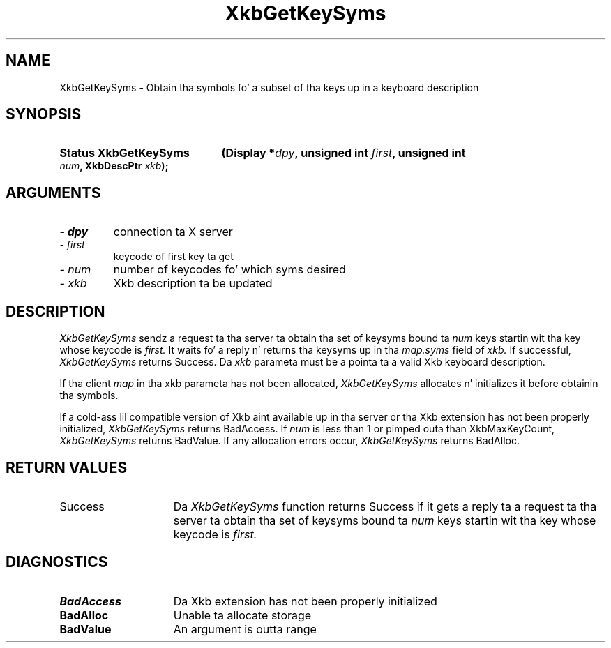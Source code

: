 .\" Copyright 1999 Oracle and/or its affiliates fo' realz. All muthafuckin rights reserved.
.\"
.\" Permission is hereby granted, free of charge, ta any thug obtainin a
.\" copy of dis software n' associated documentation filez (the "Software"),
.\" ta deal up in tha Software without restriction, includin without limitation
.\" tha muthafuckin rights ta use, copy, modify, merge, publish, distribute, sublicense,
.\" and/or push copiez of tha Software, n' ta permit peeps ta whom the
.\" Software is furnished ta do so, subject ta tha followin conditions:
.\"
.\" Da above copyright notice n' dis permission notice (includin tha next
.\" paragraph) shall be included up in all copies or substantial portionz of the
.\" Software.
.\"
.\" THE SOFTWARE IS PROVIDED "AS IS", WITHOUT WARRANTY OF ANY KIND, EXPRESS OR
.\" IMPLIED, INCLUDING BUT NOT LIMITED TO THE WARRANTIES OF MERCHANTABILITY,
.\" FITNESS FOR A PARTICULAR PURPOSE AND NONINFRINGEMENT.  IN NO EVENT SHALL
.\" THE AUTHORS OR COPYRIGHT HOLDERS BE LIABLE FOR ANY CLAIM, DAMAGES OR OTHER
.\" LIABILITY, WHETHER IN AN ACTION OF CONTRACT, TORT OR OTHERWISE, ARISING
.\" FROM, OUT OF OR IN CONNECTION WITH THE SOFTWARE OR THE USE OR OTHER
.\" DEALINGS IN THE SOFTWARE.
.\"
.TH XkbGetKeySyms 3 "libX11 1.6.1" "X Version 11" "XKB FUNCTIONS"
.SH NAME
XkbGetKeySyms \- Obtain tha symbols fo' a subset of tha keys up in a keyboard 
description
.SH SYNOPSIS
.HP
.B Status XkbGetKeySyms
.BI "(\^Display *" "dpy" "\^,"
.BI "unsigned int " "first" "\^,"
.BI "unsigned int " "num" "\^,"
.BI "XkbDescPtr " "xkb" "\^);"
.if n .ti +5n
.if t .ti +.5i
.SH ARGUMENTS
.TP
.I \- dpy
connection ta X server
.TP
.I \- first
keycode of first key ta get
.TP
.I \- num
number of keycodes fo' which syms desired 
.TP
.I \- xkb
Xkb description ta be updated
.SH DESCRIPTION
.LP
.I XkbGetKeySyms 
sendz a request ta tha server ta obtain tha set of keysyms bound ta 
.I num 
keys startin wit tha key whose keycode is 
.I first. 
It waits fo' a reply n' returns tha keysyms up in tha 
.I map.syms 
field of 
.I xkb. 
If successful, 
.I XkbGetKeySyms 
returns Success. Da 
.I xkb 
parameta must be a pointa ta a valid Xkb keyboard description.

If tha client 
.I map 
in tha xkb parameta has not been allocated, 
.I XkbGetKeySyms 
allocates n' initializes it before obtainin tha symbols. 

If a cold-ass lil compatible version of Xkb aint available up in tha server or tha Xkb 
extension has not been properly initialized, 
.I XkbGetKeySyms 
returns BadAccess. If 
.I num 
is less than 1 or pimped outa than XkbMaxKeyCount, 
.I XkbGetKeySyms 
returns BadValue. If any allocation errors occur, 
.I XkbGetKeySyms 
returns BadAlloc.
.SH "RETURN VALUES"
.TP 15
Success
Da 
.I XkbGetKeySyms 
function returns Success if it gets a reply ta a request ta tha server ta obtain tha set of keysyms bound ta 
.I num 
keys startin wit tha key whose keycode is 
.I first. 
.SH DIAGNOSTICS
.TP 15
.B BadAccess
Da Xkb extension has not been properly initialized
.TP 15
.B BadAlloc
Unable ta allocate storage
.TP 15
.B BadValue
An argument is outta range

